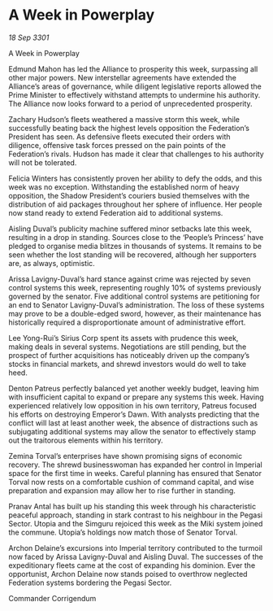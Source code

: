 * A Week in Powerplay

/18 Sep 3301/

A Week in Powerplay 
 
Edmund Mahon has led the Alliance to prosperity this week, surpassing all other major powers. New interstellar agreements have extended the Alliance’s areas of governance, while diligent legislative reports allowed the Prime Minister to effectively withstand attempts to undermine his authority. The Alliance now looks forward to a period of unprecedented prosperity. 

Zachary Hudson’s fleets weathered a massive storm this week, while successfully beating back the highest levels opposition the Federation’s President has seen. As defensive fleets executed their orders with diligence, offensive task forces pressed on the pain points of the Federation’s rivals. Hudson has made it clear that challenges to his authority will not be tolerated. 

Felicia Winters has consistently proven her ability to defy the odds, and this week was no exception. Withstanding the established norm of heavy opposition, the Shadow President’s couriers busied themselves with the distribution of aid packages throughout her sphere of influence. Her people now stand ready to extend Federation aid to additional systems. 

Aisling Duval’s publicity machine suffered minor setbacks late this week, resulting in a drop in standing. Sources close to the ‘People’s Princess’ have pledged to organise media blitzes in thousands of systems. It remains to be seen whether the lost standing will be recovered, although her supporters are, as always, optimistic. 

Arissa Lavigny-Duval’s hard stance against crime was rejected by seven control systems this week, representing roughly 10% of systems previously governed by the senator. Five additional control systems are petitioning for an end to Senator Lavigny-Duval’s administration. The loss of these systems may prove to be a double-edged sword, however, as their maintenance has historically required a disproportionate amount of administrative effort. 

Lee Yong-Rui’s Sirius Corp spent its assets with prudence this week, making deals in several systems. Negotiations are still pending, but the prospect of further acquisitions has noticeably driven up the company’s stocks in financial markets, and shrewd investors would do well to take heed. 

Denton Patreus perfectly balanced yet another weekly budget, leaving him with insufficient capital to expand or prepare any systems this week. Having experienced relatively low opposition in his own territory, Patreus focused his efforts on destroying Emperor’s Dawn. With analysts predicting that the conflict will last at least another week, the absence of distractions such as subjugating additional systems may allow the senator to effectively stamp out the traitorous elements within his territory. 

Zemina Torval’s enterprises have shown promising signs of economic recovery. The shrewd businesswoman has expanded her control in Imperial space for the first time in weeks. Careful planning has ensured that Senator Torval now rests on a comfortable cushion of command capital, and wise preparation and expansion may allow her to rise further in standing. 

Pranav Antal has built up his standing this week through his characteristic peaceful approach, standing in stark contrast to his neighbour in the Pegasi Sector. Utopia and the Simguru rejoiced this week as the Miki system joined the commune. Utopia’s holdings now match those of Senator Torval. 

Archon Delaine’s excursions into Imperial territory contributed to the turmoil now faced by Arissa Lavigny-Duval and Aisling Duval. The successes of the expeditionary fleets came at the cost of expanding his dominion. Ever the opportunist, Archon Delaine now stands poised to overthrow neglected Federation systems bordering the Pegasi Sector. 

Commander Corrigendum